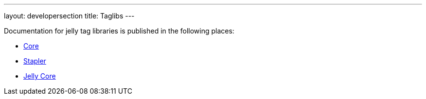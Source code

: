 ---
layout: developersection
title: Taglibs
---
 
Documentation for jelly tag libraries is published in the following places:

- link:https://reports.jenkins.io/core-taglib/jelly-taglib-ref.html[Core]
- link:https://stapler.kohsuke.org/jelly-taglib-ref.html[Stapler]
- link:https://commons.apache.org/proper/commons-jelly/tags.html[Jelly Core]
